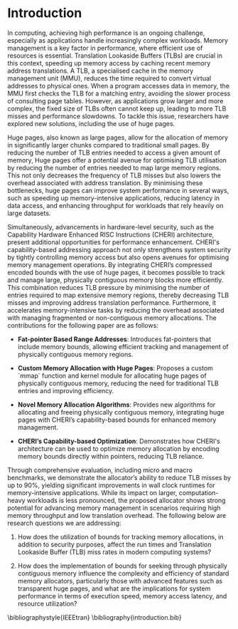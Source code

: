 * Introduction
In computing, achieving high performance is an ongoing challenge, especially as 
applications handle increasingly complex workloads. Memory management is a key factor 
in performance, where efficient use of resources is essential. Translation Lookaside 
Buffers (TLBs) are crucial in this context, speeding up memory access by caching recent 
memory address translations. A TLB, a specialised cache in the memory management unit (MMU), 
reduces the time required to convert virtual addresses to physical ones. When a program accesses 
data in memory, the MMU first checks the TLB for a matching entry, avoiding the slower process of 
consulting page tables. However, as applications grow larger and more complex, the fixed size of 
TLBs often cannot keep up, leading to more TLB misses and performance slowdowns\cite{mittal_survey_2017}. 
To tackle this issue, researchers have explored new solutions, including the use of 
huge pages\cite{panwar_hawkeye_2019}.

Huge pages, also known as large pages, allow for the allocation of memory in significantly larger chunks 
compared to traditional small pages. By reducing the number of TLB entries needed to access a given amount 
of memory, Huge pages offer a potential avenue for optimising TLB utilisation by reducing the number 
of entries needed to map large memory regions. This not only decreases the frequency of 
TLB misses but also lowers the overhead associated with address translation. By minimising 
these bottlenecks, huge pages can improve system performance in several ways, such as speeding 
up memory-intensive applications, reducing latency in data access, and enhancing throughput for 
workloads that rely heavily on large datasets. 

Simultaneously, advancements in hardware-level security, such as the Capability Hardware Enhanced RISC Instructions (CHERI)
\cite{woodruff_cheri_2014} architecture, present additional opportunities for performance enhancement. CHERI's capability-based addressing approach not 
only strengthens system security by tightly controlling memory access but also opens avenues for optimising memory management 
operations. By integrating CHERI’s compressed\cite{woodruff_cheri_2019} encoded bounds with the use of huge pages, it becomes possible to track and manage 
large, physically contiguous memory blocks more efficiently. This combination reduces TLB pressure by minimising the number of 
entries required to map extensive memory regions, thereby decreasing TLB misses and improving address translation performance. 
Furthermore, it accelerates memory-intensive tasks by reducing the overhead associated with managing fragmented or non-contiguous 
memory allocations. The contributions for the following paper are as follows:

- **Fat-pointer Based Range Addresses**: Introduces fat-pointers that include memory bounds, allowing 
  efficient tracking and management of physically contiguous memory regions.

- **Custom Memory Allocation with Huge Pages**: Proposes a custom `mmap` function and 
  kernel module for allocating huge pages of physically contiguous memory, reducing the need for traditional 
  TLB entries and improving efficiency.

- **Novel Memory Allocation Algorithms**: Provides new algorithms for allocating and freeing 
  physically contiguous memory, integrating huge pages with CHERI’s capability-based bounds for enhanced memory management.

- **CHERI’s Capability-based Optimization**: Demonstrates how CHERI's architecture can be 
  used to optimize memory allocation by encoding memory bounds directly within pointers, reducing TLB reliance.

Through comprehensive evaluation, including micro and macro benchmarks, we demonstrate the allocator’s ability 
to reduce TLB misses by up to 90%, yielding significant improvements in wall clock runtimes for memory-intensive 
applications. While its impact on larger, computation-heavy workloads is less pronounced, 
the proposed allocator shows strong potential for advancing memory management in scenarios requiring 
high memory throughput and low translation overhead. The following below are research questions 
we are addressing:

1. How does the utilization of bounds for tracking memory allocations, in addition to security purposes, affect the 
   run times and Translation Lookaside Buffer (TLB) miss rates in modern computing systems?

2. How does the implementation of bounds for seeking through physically contiguous memory influence the complexity and 
   efficiency of standard memory allocators, particularly those with advanced features such as transparent 
   huge pages, and what are the implications for system performance in terms of execution speed, memory access 
   latency, and resource utilization?

\bibliographystyle{IEEEtran}
\bibliography{introduction.bib}

